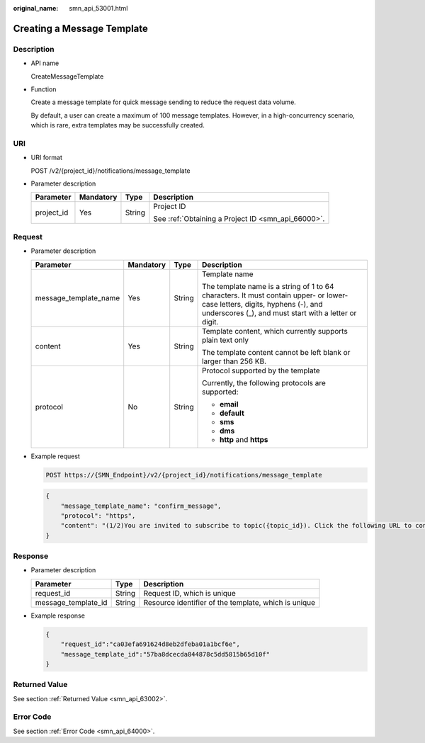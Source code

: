 :original_name: smn_api_53001.html

.. _smn_api_53001:

Creating a Message Template
===========================

Description
-----------

-  API name

   CreateMessageTemplate

-  Function

   Create a message template for quick message sending to reduce the request data volume.

   By default, a user can create a maximum of 100 message templates. However, in a high-concurrency scenario, which is rare, extra templates may be successfully created.

URI
---

-  URI format

   POST /v2/{project_id}/notifications/message_template

-  Parameter description

   +-----------------+-----------------+-----------------+----------------------------------------------------+
   | Parameter       | Mandatory       | Type            | Description                                        |
   +=================+=================+=================+====================================================+
   | project_id      | Yes             | String          | Project ID                                         |
   |                 |                 |                 |                                                    |
   |                 |                 |                 | See :ref:`Obtaining a Project ID <smn_api_66000>`. |
   +-----------------+-----------------+-----------------+----------------------------------------------------+

Request
-------

-  Parameter description

   +-----------------------+-----------------+-----------------+-------------------------------------------------------------------------------------------------------------------------------------------------------------------------------------+
   | Parameter             | Mandatory       | Type            | Description                                                                                                                                                                         |
   +=======================+=================+=================+=====================================================================================================================================================================================+
   | message_template_name | Yes             | String          | Template name                                                                                                                                                                       |
   |                       |                 |                 |                                                                                                                                                                                     |
   |                       |                 |                 | The template name is a string of 1 to 64 characters. It must contain upper- or lower-case letters, digits, hyphens (-), and underscores (_), and must start with a letter or digit. |
   +-----------------------+-----------------+-----------------+-------------------------------------------------------------------------------------------------------------------------------------------------------------------------------------+
   | content               | Yes             | String          | Template content, which currently supports plain text only                                                                                                                          |
   |                       |                 |                 |                                                                                                                                                                                     |
   |                       |                 |                 | The template content cannot be left blank or larger than 256 KB.                                                                                                                    |
   +-----------------------+-----------------+-----------------+-------------------------------------------------------------------------------------------------------------------------------------------------------------------------------------+
   | protocol              | No              | String          | Protocol supported by the template                                                                                                                                                  |
   |                       |                 |                 |                                                                                                                                                                                     |
   |                       |                 |                 | Currently, the following protocols are supported:                                                                                                                                   |
   |                       |                 |                 |                                                                                                                                                                                     |
   |                       |                 |                 | -  **email**                                                                                                                                                                        |
   |                       |                 |                 | -  **default**                                                                                                                                                                      |
   |                       |                 |                 | -  **sms**                                                                                                                                                                          |
   |                       |                 |                 | -  **dms**                                                                                                                                                                          |
   |                       |                 |                 | -  **http** and **https**                                                                                                                                                           |
   +-----------------------+-----------------+-----------------+-------------------------------------------------------------------------------------------------------------------------------------------------------------------------------------+

-  Example request

   .. code-block:: text

      POST https://{SMN_Endpoint}/v2/{project_id}/notifications/message_template

   .. code-block::

      {
          "message_template_name": "confirm_message",
          "protocol": "https",
          "content": "(1/2)You are invited to subscribe to topic({topic_id}). Click the following URL to confirm subscription:(If you do not want to subscribe to this topic, ignore this message.)"
      }

Response
--------

-  Parameter description

   +---------------------+--------+------------------------------------------------------+
   | Parameter           | Type   | Description                                          |
   +=====================+========+======================================================+
   | request_id          | String | Request ID, which is unique                          |
   +---------------------+--------+------------------------------------------------------+
   | message_template_id | String | Resource identifier of the template, which is unique |
   +---------------------+--------+------------------------------------------------------+

-  Example response

   .. code-block::

      {
          "request_id":"ca03efa691624d8eb2dfeba01a1bcf6e",
          "message_template_id":"57ba8dcecda844878c5dd5815b65d10f"
      }

Returned Value
--------------

See section :ref:`Returned Value <smn_api_63002>`.

Error Code
----------

See section :ref:`Error Code <smn_api_64000>`.
